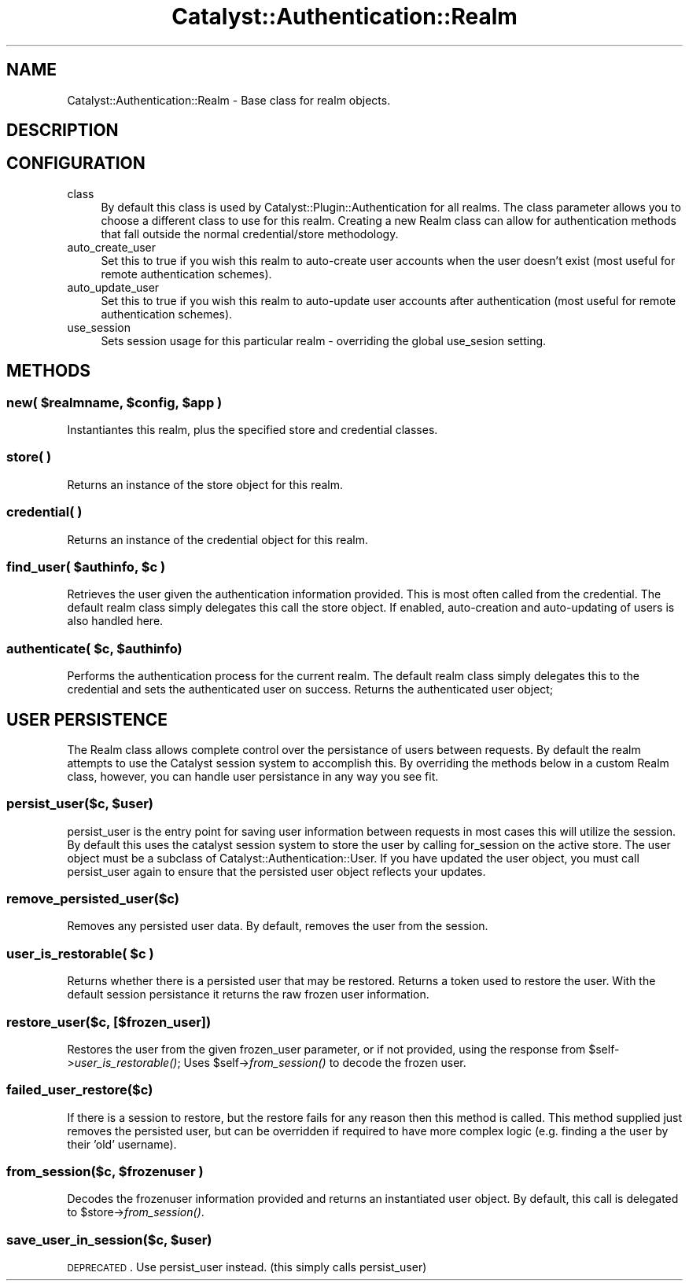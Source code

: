 .\" Automatically generated by Pod::Man 2.25 (Pod::Simple 3.20)
.\"
.\" Standard preamble:
.\" ========================================================================
.de Sp \" Vertical space (when we can't use .PP)
.if t .sp .5v
.if n .sp
..
.de Vb \" Begin verbatim text
.ft CW
.nf
.ne \\$1
..
.de Ve \" End verbatim text
.ft R
.fi
..
.\" Set up some character translations and predefined strings.  \*(-- will
.\" give an unbreakable dash, \*(PI will give pi, \*(L" will give a left
.\" double quote, and \*(R" will give a right double quote.  \*(C+ will
.\" give a nicer C++.  Capital omega is used to do unbreakable dashes and
.\" therefore won't be available.  \*(C` and \*(C' expand to `' in nroff,
.\" nothing in troff, for use with C<>.
.tr \(*W-
.ds C+ C\v'-.1v'\h'-1p'\s-2+\h'-1p'+\s0\v'.1v'\h'-1p'
.ie n \{\
.    ds -- \(*W-
.    ds PI pi
.    if (\n(.H=4u)&(1m=24u) .ds -- \(*W\h'-12u'\(*W\h'-12u'-\" diablo 10 pitch
.    if (\n(.H=4u)&(1m=20u) .ds -- \(*W\h'-12u'\(*W\h'-8u'-\"  diablo 12 pitch
.    ds L" ""
.    ds R" ""
.    ds C` ""
.    ds C' ""
'br\}
.el\{\
.    ds -- \|\(em\|
.    ds PI \(*p
.    ds L" ``
.    ds R" ''
'br\}
.\"
.\" Escape single quotes in literal strings from groff's Unicode transform.
.ie \n(.g .ds Aq \(aq
.el       .ds Aq '
.\"
.\" If the F register is turned on, we'll generate index entries on stderr for
.\" titles (.TH), headers (.SH), subsections (.SS), items (.Ip), and index
.\" entries marked with X<> in POD.  Of course, you'll have to process the
.\" output yourself in some meaningful fashion.
.ie \nF \{\
.    de IX
.    tm Index:\\$1\t\\n%\t"\\$2"
..
.    nr % 0
.    rr F
.\}
.el \{\
.    de IX
..
.\}
.\" ========================================================================
.\"
.IX Title "Catalyst::Authentication::Realm 3"
.TH Catalyst::Authentication::Realm 3 "2012-06-30" "perl v5.16.3" "User Contributed Perl Documentation"
.\" For nroff, turn off justification.  Always turn off hyphenation; it makes
.\" way too many mistakes in technical documents.
.if n .ad l
.nh
.SH "NAME"
Catalyst::Authentication::Realm \- Base class for realm objects.
.SH "DESCRIPTION"
.IX Header "DESCRIPTION"
.SH "CONFIGURATION"
.IX Header "CONFIGURATION"
.IP "class" 4
.IX Item "class"
By default this class is used by
Catalyst::Plugin::Authentication for all
realms. The class parameter allows you to choose a different class to use for
this realm. Creating a new Realm class can allow for authentication methods
that fall outside the normal credential/store methodology.
.IP "auto_create_user" 4
.IX Item "auto_create_user"
Set this to true if you wish this realm to auto-create user accounts when the
user doesn't exist (most useful for remote authentication schemes).
.IP "auto_update_user" 4
.IX Item "auto_update_user"
Set this to true if you wish this realm to auto-update user accounts after
authentication (most useful for remote authentication schemes).
.IP "use_session" 4
.IX Item "use_session"
Sets session usage for this particular realm \- overriding the global use_sesion setting.
.SH "METHODS"
.IX Header "METHODS"
.ie n .SS "new( $realmname, $config, $app )"
.el .SS "new( \f(CW$realmname\fP, \f(CW$config\fP, \f(CW$app\fP )"
.IX Subsection "new( $realmname, $config, $app )"
Instantiantes this realm, plus the specified store and credential classes.
.SS "store( )"
.IX Subsection "store( )"
Returns an instance of the store object for this realm.
.SS "credential( )"
.IX Subsection "credential( )"
Returns an instance of the credential object for this realm.
.ie n .SS "find_user( $authinfo, $c )"
.el .SS "find_user( \f(CW$authinfo\fP, \f(CW$c\fP )"
.IX Subsection "find_user( $authinfo, $c )"
Retrieves the user given the authentication information provided.  This
is most often called from the credential.  The default realm class simply
delegates this call the store object.  If enabled, auto-creation and
auto-updating of users is also handled here.
.ie n .SS "authenticate( $c, $authinfo)"
.el .SS "authenticate( \f(CW$c\fP, \f(CW$authinfo\fP)"
.IX Subsection "authenticate( $c, $authinfo)"
Performs the authentication process for the current realm.  The default
realm class simply delegates this to the credential and sets
the authenticated user on success.  Returns the authenticated user object;
.SH "USER PERSISTENCE"
.IX Header "USER PERSISTENCE"
The Realm class allows complete control over the persistance of users
between requests.  By default the realm attempts to use the Catalyst
session system to accomplish this.  By overriding the methods below
in a custom Realm class, however, you can handle user persistance in
any way you see fit.
.ie n .SS "persist_user($c, $user)"
.el .SS "persist_user($c, \f(CW$user\fP)"
.IX Subsection "persist_user($c, $user)"
persist_user is the entry point for saving user information between requests
in most cases this will utilize the session.  By default this uses the
catalyst session system to store the user by calling for_session on the
active store.  The user object must be a subclass of
Catalyst::Authentication::User.  If you have updated the user object, you
must call persist_user again to ensure that the persisted user object reflects
your updates.
.SS "remove_persisted_user($c)"
.IX Subsection "remove_persisted_user($c)"
Removes any persisted user data.  By default, removes the user from the session.
.ie n .SS "user_is_restorable( $c )"
.el .SS "user_is_restorable( \f(CW$c\fP )"
.IX Subsection "user_is_restorable( $c )"
Returns whether there is a persisted user that may be restored.  Returns
a token used to restore the user.  With the default session persistance
it returns the raw frozen user information.
.SS "restore_user($c, [$frozen_user])"
.IX Subsection "restore_user($c, [$frozen_user])"
Restores the user from the given frozen_user parameter, or if not provided,
using the response from \f(CW$self\fR\->\fIuser_is_restorable()\fR;  Uses \f(CW$self\fR\->\fIfrom_session()\fR
to decode the frozen user.
.SS "failed_user_restore($c)"
.IX Subsection "failed_user_restore($c)"
If there is a session to restore, but the restore fails for any reason then this method
is called. This method supplied just removes the persisted user, but can be overridden
if required to have more complex logic (e.g. finding a the user by their 'old' username).
.ie n .SS "from_session($c, $frozenuser )"
.el .SS "from_session($c, \f(CW$frozenuser\fP )"
.IX Subsection "from_session($c, $frozenuser )"
Decodes the frozenuser information provided and returns an instantiated
user object.  By default, this call is delegated to \f(CW$store\fR\->\fIfrom_session()\fR.
.ie n .SS "save_user_in_session($c, $user)"
.el .SS "save_user_in_session($c, \f(CW$user\fP)"
.IX Subsection "save_user_in_session($c, $user)"
\&\s-1DEPRECATED\s0.  Use persist_user instead.  (this simply calls persist_user)
